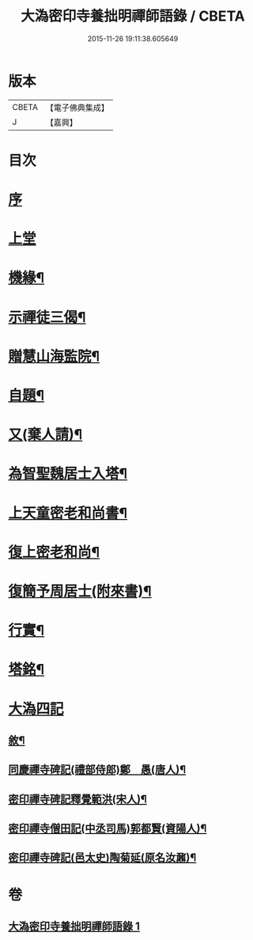 #+TITLE: 大溈密印寺養拙明禪師語錄 / CBETA
#+DATE: 2015-11-26 19:11:38.605649
* 版本
 |     CBETA|【電子佛典集成】|
 |         J|【嘉興】    |

* 目次
* [[file:KR6q0401_001.txt::001-0759a1][序]]
* [[file:KR6q0401_001.txt::0760a3][上堂]]
* [[file:KR6q0401_001.txt::0761c12][機緣¶]]
* [[file:KR6q0401_001.txt::0762c11][示禪徒三偈¶]]
* [[file:KR6q0401_001.txt::0762c18][贈慧山海監院¶]]
* [[file:KR6q0401_001.txt::0762c21][自題¶]]
* [[file:KR6q0401_001.txt::0762c23][又(棄人請)¶]]
* [[file:KR6q0401_001.txt::0762c27][為智聖魏居士入塔¶]]
* [[file:KR6q0401_001.txt::0763a2][上天童密老和尚書¶]]
* [[file:KR6q0401_001.txt::0763a18][復上密老和尚¶]]
* [[file:KR6q0401_001.txt::0763b2][復簡予周居士(附來書)¶]]
* [[file:KR6q0401_001.txt::0763b22][行實¶]]
* [[file:KR6q0401_001.txt::0764b2][塔銘¶]]
* [[file:KR6q0401_001.txt::0764c1][大溈四記]]
** [[file:KR6q0401_001.txt::0764c2][敘¶]]
** [[file:KR6q0401_001.txt::0767a2][同慶禪寺碑記(禮部侍郎)鄭　愚(唐人)¶]]
** [[file:KR6q0401_001.txt::0768a12][密印禪寺碑記釋覺範洪(宋人)¶]]
** [[file:KR6q0401_001.txt::0769a22][密印禪寺僧田記(中丞司馬)郭都賢(資陽人)¶]]
** [[file:KR6q0401_001.txt::0769c2][密印禪寺碑記(邑太史)陶菊延(原名汝鼐)¶]]
* 卷
** [[file:KR6q0401_001.txt][大溈密印寺養拙明禪師語錄 1]]
